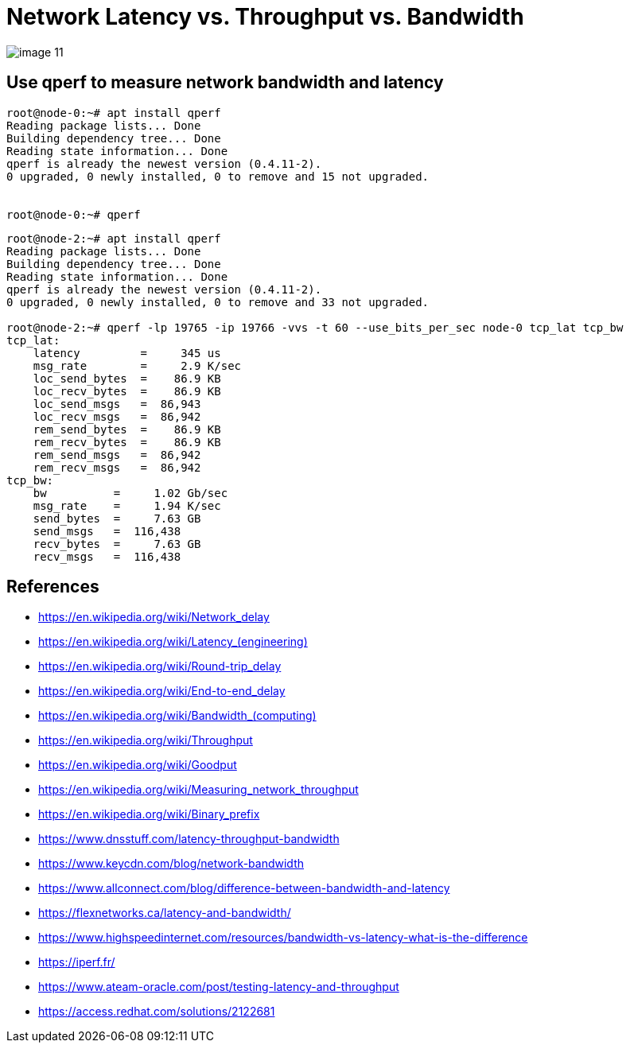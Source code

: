= Network Latency vs. Throughput vs. Bandwidth
:page-layout: post
:page-categories: ['network']
:page-tags: ['network']
:page-date: 2022-03-08 14:30:33 +0800
:page-revdate: 2022-03-08 14:30:33 +0800

image::https://www.dnsstuff.com/wp-content/uploads/2020/12/image-11.png[]

== Use qperf to measure network bandwidth and latency

[source,console]
----
root@node-0:~# apt install qperf
Reading package lists... Done
Building dependency tree... Done
Reading state information... Done
qperf is already the newest version (0.4.11-2).
0 upgraded, 0 newly installed, 0 to remove and 15 not upgraded.


root@node-0:~# qperf
----

[source,console]
----
root@node-2:~# apt install qperf
Reading package lists... Done
Building dependency tree... Done
Reading state information... Done
qperf is already the newest version (0.4.11-2).
0 upgraded, 0 newly installed, 0 to remove and 33 not upgraded.

root@node-2:~# qperf -lp 19765 -ip 19766 -vvs -t 60 --use_bits_per_sec node-0 tcp_lat tcp_bw
tcp_lat:
    latency         =     345 us
    msg_rate        =     2.9 K/sec
    loc_send_bytes  =    86.9 KB
    loc_recv_bytes  =    86.9 KB
    loc_send_msgs   =  86,943 
    loc_recv_msgs   =  86,942 
    rem_send_bytes  =    86.9 KB
    rem_recv_bytes  =    86.9 KB
    rem_send_msgs   =  86,942 
    rem_recv_msgs   =  86,942 
tcp_bw:
    bw          =     1.02 Gb/sec
    msg_rate    =     1.94 K/sec
    send_bytes  =     7.63 GB
    send_msgs   =  116,438 
    recv_bytes  =     7.63 GB
    recv_msgs   =  116,438 
----

== References

* https://en.wikipedia.org/wiki/Network_delay
* https://en.wikipedia.org/wiki/Latency_+++(engineering)+++
* https://en.wikipedia.org/wiki/Round-trip_delay
* https://en.wikipedia.org/wiki/End-to-end_delay
* https://en.wikipedia.org/wiki/Bandwidth+++_(computing)+++
* https://en.wikipedia.org/wiki/Throughput
* https://en.wikipedia.org/wiki/Goodput
* https://en.wikipedia.org/wiki/Measuring_network_throughput
* https://en.wikipedia.org/wiki/Binary_prefix
* https://www.dnsstuff.com/latency-throughput-bandwidth
* https://www.keycdn.com/blog/network-bandwidth
* https://www.allconnect.com/blog/difference-between-bandwidth-and-latency
* https://flexnetworks.ca/latency-and-bandwidth/
* https://www.highspeedinternet.com/resources/bandwidth-vs-latency-what-is-the-difference
* https://iperf.fr/
* https://www.ateam-oracle.com/post/testing-latency-and-throughput
* https://access.redhat.com/solutions/2122681
